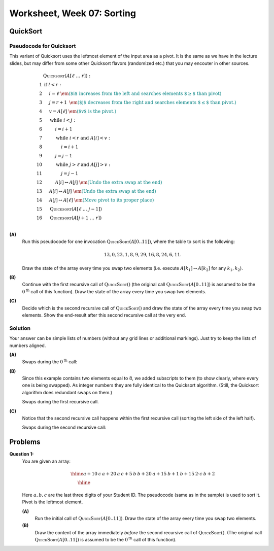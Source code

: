 Worksheet, Week 07: Sorting
=============================

QuickSort
-----------


Pseudocode for Quicksort
^^^^^^^^^^^^^^^^^^^^^^^^^^

This variant of Quicksort
uses the leftmost element of the input area as a pivot.
It is the same as
we have in the lecture slides, but may differ from
some other Quicksort flavors (randomized etc.) that you may encouter
in other sources.

.. math::

  \begin{array}{rl}
   & \text{\textsc{Quicksort}}(A[\ell\;\ldots\;r]):\\
  1 & \text{\textbf{if\ }} l<r:\\
  2 & \hspace{.5cm} i = \ell \;\;\;\;\;\;\;\;\; \textcolor{teal}{\text{\em ($i$ increases from the left and searches elements $\geq$ than pivot)}}\\
  3 & \hspace{.5cm} j = r+1	\;\; \textcolor{teal}{\text{\em ($j$ decreases from the right and searches elements $\leq$ than pivot.)}}\\
  4 & \hspace{.5cm} v = A[\ell] \;\;\;\; \textcolor{teal}{\text{\em ($v$ is the pivot.)}}\\
  5 & \hspace{.5cm} \text{\textbf{while\ }} i<j:\\
  6 & \hspace{1.0cm} i = i+1\\
  7 & \hspace{1.0cm} \text{\textbf{while\ }} i<r \text{\textbf{\ and\ }} A[i]<v:\\
  8 & \hspace{1.5cm} i = i+1\\
  9 & \hspace{1.0cm} j = j-1\\
  10 & \hspace{1.0cm} \text{\textbf{while\ }} j>\ell \text{\textbf{\ and\ }} A[j]>v:\\
  11 & \hspace{1.5cm} j = j-1\\
  12 & \hspace{1.0cm} A[i] \leftrightarrow A[j] \;\; \textcolor{teal}{\text{\em (Undo the extra swap at the end)}}\\
  13 & \hspace{0.5cm} A[i] \leftrightarrow A[j] \;\; \textcolor{teal}{\text{\em (Undo the extra swap at the end)}}\\
  14 & \hspace{0.5cm} A[j] \leftrightarrow A[\ell] \;\; \textcolor{teal}{\text{\em (Move pivot to its proper place)}}\\
  15 & \hspace{0.5cm} \text{\textsc{Quicksort}}(A[\ell\;\ldots\;j-1])\\
  16 & \hspace{0.5cm} \text{\textsc{Quicksort}}(A[j+1\;\ldots\;r])\\
  \end{array}



**(A)**
  Run this pseudocode for one invocation :math:`\text{\textsc{QuickSort}}(A[0..11])`,
  where the table to sort is the following:

  .. math::

    13, 0, 23, 1, 8, 9, 29, 16, 8, 24, 6, 11.

  Draw the state of the array every time you swap two
  elements (i.e. execute :math:`A[k_1] \leftrightarrow A[k_2]` for any :math:`k_1,k_2`).

**(B)**
  Continue with the first recursive call of :math:`\text{\textsc{QuickSort}}()`
  (the original call :math:`\text{\textsc{QuickSort}}(A[0..11])` is assumed to be the
  :math:`0^{\text{th}}` call of this function).
  Draw the state of the array every time you swap two elements.


**(C)**
  Decide which is the second recursive call of
  :math:`\text{\textsc{QuickSort}}()` and draw the state
  of the array every time you swap two elements.
  Show the end-result
  after this second recursive call at the very end.


Solution
^^^^^^^^^^

Your answer can be simple lists of numbers (without any grid lines or additional
markings). Just try to keep the lists of numbers aligned.


**(A)**
  Swaps during the :math:`0^{\text{th}}` call:

  .. image:: figs-sorting/arrays-part1.png
     :width: 4in


**(B)**
  Since this example contains two elements equal to :math:`8`,
  we added subscripts to them (to show clearly, where every one is being swapped).
  As integer numbers they are fully identical to the Quicksort algorithm.
  (Still, the Quicksort algorithm does redundant swaps on them.)

  Swaps during the first recursive call.

  .. image:: figs-sorting/arrays-part2.png
     :width: 4in


**(C)**
  Notice that the second recursive call happens within the
  first recursive call (sorting the left side of the left half).

  Swaps during the second recursive call:

  .. image:: figs-sorting/arrays-part3.png
     :width: 4in



Problems
-----------


**Question 1:**
  You are given an array:

  .. math::

    \begin{array}{|c|c|c|c|c|c|c|c|c|c|c|c|} \hline
    a+10 & \;\;c\;\; & a+20 & \;\;a\;\; & c+5 & \;\;b\;\; & b+20 & a+15 & b+1 & b+15 & \;2\cdot c\; & b+2 \\ \hline
    \end{array}

  Here :math:`a,b,c` are the last three digits of your Student ID.
  The pseudocode (same as in the sample) is used to sort it. Pivot is the leftmost element.

  **(A)**
    Run the initial call of :math:`\text{\textsc{QuickSort}}(A[0..11])`.
    Draw the state of the array every time you swap two elements.

  **(B)**
    Draw the content of the array immediately *before* the second recursive
    call of :math:`\text{\textsc{QuickSort}}()`.
    (The original call :math:`\text{\textsc{QuickSort}}(A[0..11])` is assumed to be the
    :math:`0^{\text{th}}` call of this function).
